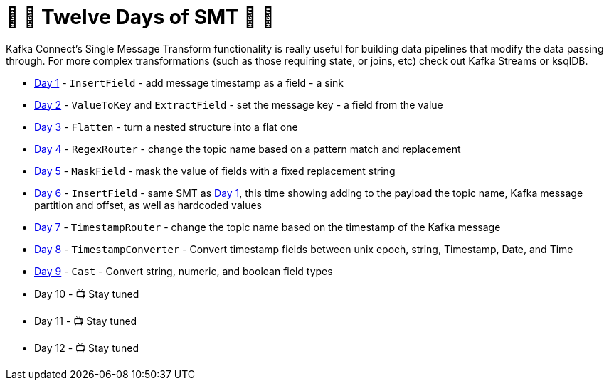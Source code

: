 = 🎅 🎄 Twelve Days of SMT 🎄 🎅 

Kafka Connect's Single Message Transform functionality is really useful for building data pipelines that modify the data passing through. For more complex transformations (such as those requiring state, or joins, etc) check out Kafka Streams or ksqlDB. 

* link:day1.adoc[Day 1] - `InsertField` - add message timestamp as a field - a sink
* link:day2.adoc[Day 2] - `ValueToKey` and `ExtractField` - set the message key - a field from the value
* link:day3.adoc[Day 3] - `Flatten` - turn a nested structure into a flat one
* link:day4.adoc[Day 4] - `RegexRouter` - change the topic name based on a pattern match and replacement
* link:day5.adoc[Day 5] - `MaskField` - mask the value of fields with a fixed replacement string
* link:day6.adoc[Day 6] - `InsertField` - same SMT as link:day1.adoc[Day 1], this time showing adding to the payload the topic name, Kafka message partition and offset, as well as hardcoded values 
* link:day7.adoc[Day 7] - `TimestampRouter` - change the topic name based on the timestamp of the Kafka message
* link:day8.adoc[Day 8] - `TimestampConverter` - Convert timestamp fields between unix epoch, string, Timestamp, Date, and Time
* link:day9.adoc[Day 9] - `Cast` - Convert string, numeric, and boolean field types
* Day 10 - 📺 Stay tuned
* Day 11 - 📺 Stay tuned
* Day 12 - 📺 Stay tuned
